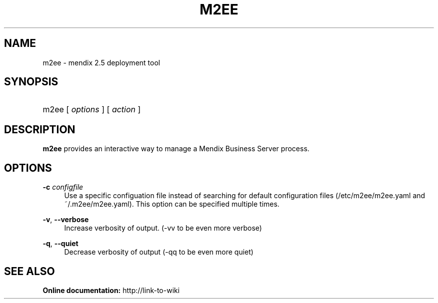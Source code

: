 .TH M2EE 1 "April 2011" "" "Mendix 2.5"
.nh
.ad l

.SH NAME
m2ee \- mendix 2.5 deployment tool

.SH SYNOPSIS
.HP \w'm2ee\ 'u
m2ee [ \fIoptions\fR ] [ \fIaction\fR ]

.SH DESCRIPTION
\fBm2ee\fR provides an interactive way to manage a Mendix Business Server process.

.SH OPTIONS
.PP
\fB\-c \fR\fB\fIconfigfile\fR\fR
.RS 4
Use a specific configuation file instead of searching for default configuration 
files (/etc/m2ee/m2ee\&.yaml and ~/\&.m2ee/m2ee\&.yaml)\&. This option can be specified multiple times\&.
.RE
.PP
\fB\-v\fR, \fB\-\-verbose\fR
.RS 4
Increase verbosity of output. (\-vv to be even more verbose)
.RE
.PP
\fB\-q\fR, \fB\-\-quiet\fR
.RS 4
Decrease verbosity of output (\-qq to be even more quiet)
.RE
.SH "SEE ALSO"
.B
Online documentation:
http://link-to-wiki
